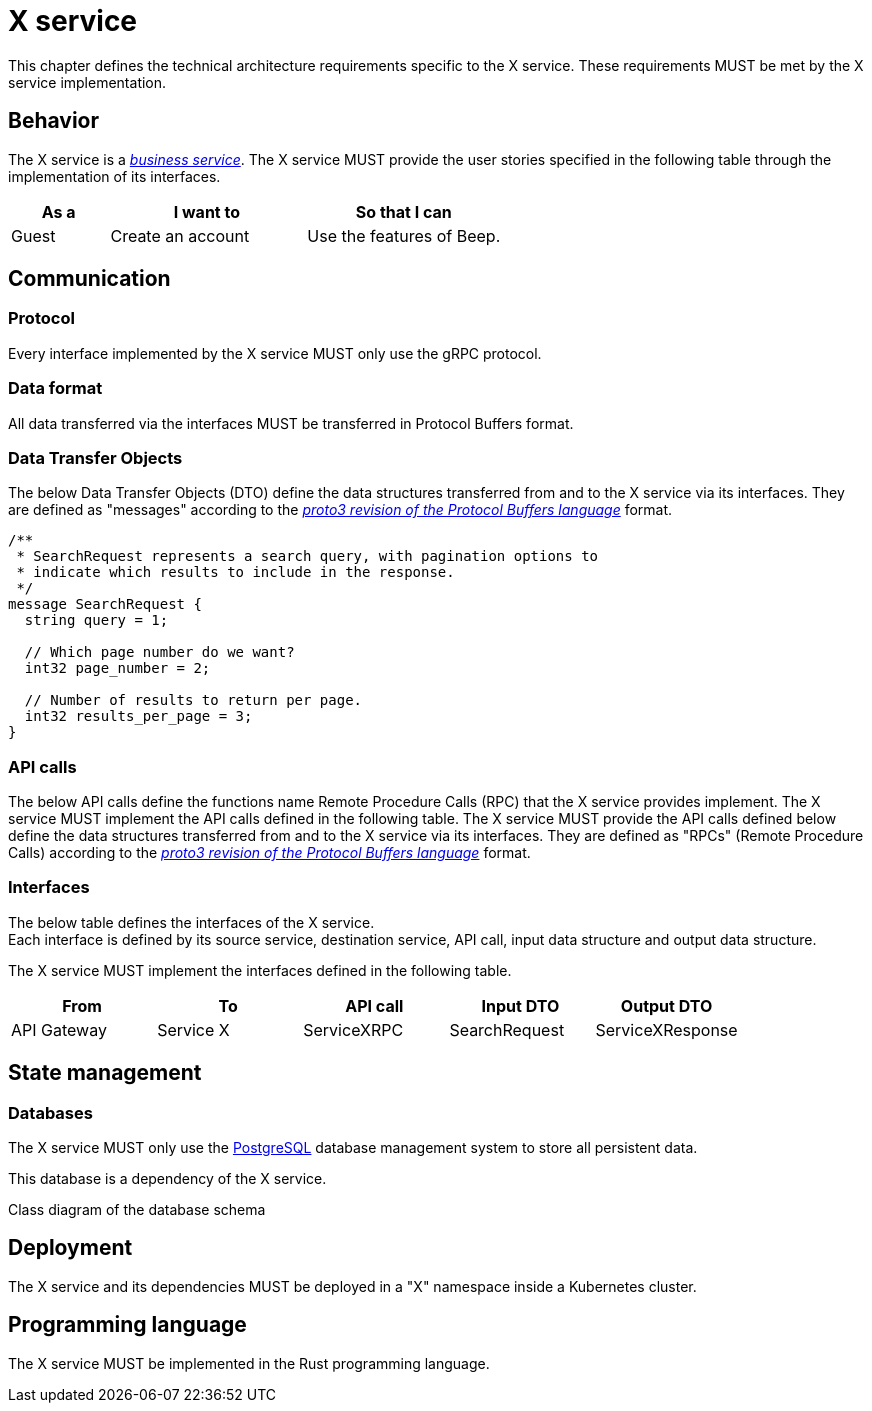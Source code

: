 = X service
:navtitle: X

This chapter defines the technical architecture requirements specific to the X service. These requirements MUST be met by the X service implementation.

== Behavior

The X service is a xref:glossary.adoc#definitions-of-terms[_business service_]. The X service MUST provide the user stories specified in the following table through the implementation of its interfaces.

[cols="1,2,2"]
|===
|As a |I want to |So that I can

|Guest
|Create an account
|Use the features of Beep.

|===

== Communication

=== Protocol

Every interface implemented by the X service MUST only use the gRPC protocol.

=== Data format

All data transferred via the interfaces MUST be transferred in Protocol Buffers format.

=== Data Transfer Objects

The below Data Transfer Objects (DTO) define the data structures transferred from and to the X service via its interfaces. They are defined as "messages" according to the link:https://protobuf.dev/programming-guides/proto3/[_proto3 revision of the Protocol Buffers language_] format.
//TODO: this link is external, so not persistent. Possibly replace with local copy or reference in appendix.

//TODO: support proto language (with Rouge?)
[source,js]
----
/**
 * SearchRequest represents a search query, with pagination options to
 * indicate which results to include in the response.
 */
message SearchRequest {
  string query = 1;

  // Which page number do we want?
  int32 page_number = 2;

  // Number of results to return per page.
  int32 results_per_page = 3;
}
----

=== API calls

The below API calls define the functions name Remote Procedure Calls (RPC) that the X service provides implement. The X service MUST implement the API calls defined in the following table.
The X service MUST provide the API calls defined below define the data structures transferred from and to the X service via its interfaces. They are defined as "RPCs" (Remote Procedure Calls) according to the link:https://protobuf.dev/programming-guides/proto3/[_proto3 revision of the Protocol Buffers language_] format.
//TODO: this link is external, so not persistent. Possibly replace with local copy or reference in appendix.

=== Interfaces

The below table defines the interfaces of the X service. +
Each interface is defined by its source service, destination service, API call, input data structure and output data structure.

The X service MUST implement the interfaces defined in the following table.

[cols="1,1,1,1,1"]
|===
|From |To |API call |Input DTO |Output DTO

|API Gateway
|Service X
|ServiceXRPC
|SearchRequest
|ServiceXResponse

|===

== State management

=== Databases

The X service MUST only use the link:https://www.postgresql.org/[PostgreSQL] database management system to store all persistent data.
//TODO: this link is external, so not persistent. Possibly replace with local copy or reference in appendix.

This database is a dependency of the X service.

Class diagram of the database schema

== Deployment

The X service and its dependencies MUST be deployed in a "X" namespace inside a Kubernetes cluster.

== Programming language

The X service MUST be implemented in the Rust programming language.
